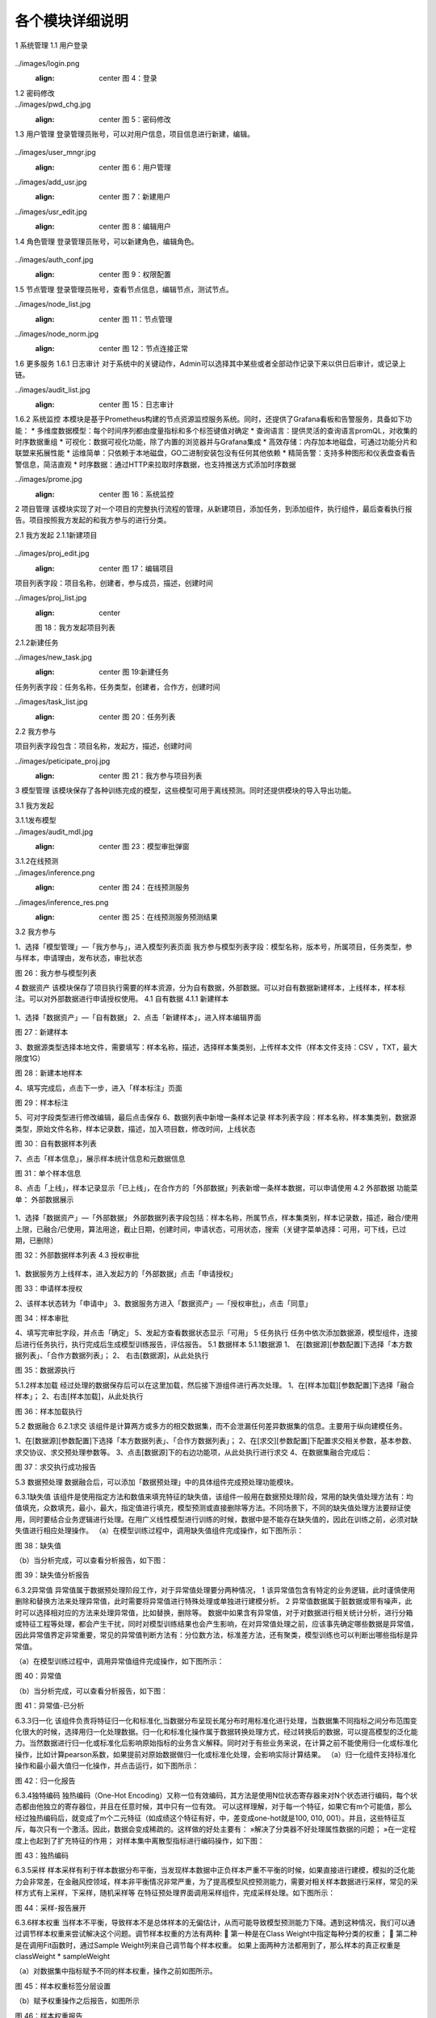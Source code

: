 各个模块详细说明
==========================

1	系统管理
1.1	用户登录
 .. admonition:: 操作详情
   :class: note
   1、分别输入「登录名」、「密码」；
   2、点击「登录」。

../images/login.png
   :align: center
    图 4：登录
 
1.2	密码修改
 .. admonition:: 操作详情
   :class: note
    1、用户登录SeceumFL系统；
    2、选择用户名，点击「账号设置」；
    3、按照提示输入相应密码信息，点击「保存」。
 
../images/pwd_chg.jpg
   :align: center
    图 5：密码修改

1.3	用户管理
登录管理员账号，可以对用户信息，项目信息进行新建，编辑。
 .. admonition:: 操作详情
   :class: note
    1、用户登录SeceumFL系统；
    2、点击「系统管理」中的 [用户管理]；
    3、完成用户的编辑与新建；

../images/user_mngr.jpg
   :align: center
    图 6：用户管理

../images/add_usr.jpg
   :align: center
    图 7：新建用户

../images/usr_edit.jpg
   :align: center
    图 8：编辑用户
 
1.4	角色管理
登录管理员账号，可以新建角色，编辑角色。

 .. admonition:: 操作详情
   :class: note
    1、用户登录SeceumFL系统；
    2、点击「系统管理」中的 [角色管理]；

../images/auth_conf.jpg
   :align: center
    图 9：权限配置
 
1.5	节点管理
登录管理员账号，查看节点信息，编辑节点，测试节点。

../images/node_list.jpg
   :align: center
    图 11：节点管理

../images/node_norm.jpg
   :align: center
    图 12：节点连接正常
 
 
1.6	更多服务
1.6.1	日志审计
对于系统中的关键动作，Admin可以选择其中某些或者全部动作记录下来以供日后审计，或记录上链。

../images/audit_list.jpg
   :align: center
    图 15：日志审计
 
1.6.2	系统监控
本模块是基于Prometheus构建的节点资源监控服务系统。同时，还提供了Grafana看板和告警服务，具备如下功能：
* 多维度数据模型：每个时间序列都由度量指标和多个标签键值对确定
* 查询语言：提供灵活的查询语言promQL，对收集的时序数据重组
* 可视化：数据可视化功能，除了内置的浏览器并与Grafana集成
* 高效存储：内存加本地磁盘，可通过功能分片和联盟来拓展性能
* 运维简单：只依赖于本地磁盘，GO二进制安装包没有任何其他依赖
* 精简告警：支持多种图形和仪表盘查看告警信息，简洁直观
* 时序数据：通过HTTP来拉取时序数据，也支持推送方式添加时序数据

../images/prome.jpg
   :align: center
    图 16：系统监控
 
 
2	项目管理
该模块实现了对一个项目的完整执行流程的管理，从新建项目，添加任务，到添加组件，执行组件，最后查看执行报告。项目按照我方发起的和我方参与的进行分类。
 
2.1	我方发起
2.1.1新建项目
 .. admonition:: 操作详情
   :class: note
    1、	选择「项目管理」—「我方发起」，在项目列表，点击「新建项目」，进入项目编辑页面；
    2、	填写项目名称，描述，选择参与人员，合作方；
    3、	点击保存
    4、	项目列表中，新增一条项目记录
 
../images/proj_edit.jpg
   :align: center
    图 17：编辑项目

项目列表字段：项目名称，创建者，参与成员，描述，创建时间
 
../images/proj_list.jpg
   :align: center
   图 18：我方发起项目列表

 
2.1.2新建任务
 .. admonition:: 操作详情
   :class: note
    1、点击「项目详情」，点击「新建任务」，弹出新建任务弹窗
    2、填写任务名称，选择任务类型；
    3、点击「确定」，进入「任务列表」页面，新增一条任务。

../images/new_task.jpg
   :align: center
    图 19:新建任务
 
任务列表字段：任务名称，任务类型，创建者，合作方，创建时间

../images/task_list.jpg
   :align: center
    图 20：任务列表
 
 
2.2	我方参与
 .. admonition:: 操作详情
   :class: note
    选择「项目管理」—「我方参与」，展示我方参与的项目列表；

项目列表字段包含：项目名称，发起方，描述，创建时间
 
../images/peticipate_proj.jpg
   :align: center
    图 21：我方参与项目列表

 
 
3	模型管理
该模块保存了各种训练完成的模型，这些模型可用于离线预测。同时还提供模块的导入导出功能。

3.1	我方发起
 
3.1.1发布模型
 .. admonition:: 操作详情
   :class: note
    1、 在模型列表中，点击「发布模型」，进入发布页面
    2、 填写服务名称，申请理由，点击发布
    3、 模型列表页面，该条模型记录进入「审批中」状态
    4、 参与方进入「模型管理」-「我方参与」，点击「同意」,弹出审批编辑弹出
    5、 上传样本，填写审批意见，点击确定
    6、 此时该模型发布状态为「已发布」，审批状态为「已同意」
 
../images/audit_mdl.jpg
   :align: center
    图 23：模型审批弹窗

 
 
3.1.2在线预测
 .. admonition:: 操作详情
   :class: note
    1、	在模型列表中，选择已发布的模型，点击「在线预测」图标
    2、	此时弹出「在线预测服务」窗口
    3、	填写特征值，id
    4、	点击GO，查看预测结果
 
../images/inference.png
   :align: center
    图 24：在线预测服务

../images/inference_res.png
   :align: center
    图 25：在线预测服务预测结果

3.2	我方参与
 .. admonition:: 操作详情
   :class: note

1、选择「模型管理」—「我方参与」，进入模型列表页面
我方参与模型列表字段：模型名称，版本号，所属项目，任务类型，参与样本，申请理由，发布状态，审批状态
 
图 26：我方参与模型列表
 
4	数据资产
该模块保存了项目执行需要的样本资源，分为自有数据，外部数据。可以对自有数据新建样本，上线样本，样本标注。可以对外部数据进行申请授权使用。
4.1	自有数据
4.1.1 新建样本
 .. admonition:: 操作详情
   :class: note

1、选择「数据资产」—「自有数据」
2、点击「新建样本」，进入样本编辑界面
 
图 27：新建样本

 
 
3、数据源类型选择本地文件，需要填写：样本名称，描述，选择样本集类别，上传样本文件（样本文件支持：CSV ，TXT，最大限度1G）
 
图 28：新建本地样本

 
 
4、填写完成后，点击下一步，进入「样本标注」页面
 
图 29：样本标注


 
5、可对字段类型进行修改编辑，最后点击保存
6、数据列表中新增一条样本记录
样本列表字段：样本名称，样本集类别，数据源类型，原始文件名称，样本记录数，描述，加入项目数，修改时间，上线状态
 
图 30：自有数据样本列表

 
 
 
7、点击「样本信息」，展示样本统计信息和元数据信息
 
图 31：单个样本信息

 
 
8、点击「上线」，样本记录显示「已上线」，在合作方的「外部数据」列表新增一条样本数据，可以申请使用
4.2	外部数据
功能菜单： 外部数据展示
 .. admonition:: 操作详情
   :class: note

1、选择「数据资产」—「外部数据」
外部数据列表字段包括：样本名称，所属节点，样本集类别，样本记录数，描述，融合/使用上限，已融合/已使用，算法用途，截止日期，创建时间，申请状态，可用状态，搜索（关键字菜单选择：可用，可下线，已过期，已删除）
 
图 32：外部数据样本列表
4.3	授权审批
 .. admonition:: 操作详情
   :class: note

1、数据服务方上线样本，进入发起方的「外部数据」点击「申请授权」
 
图 33：申请样本授权

 
 
2、该样本状态转为「申请中」
3、数据服务方进入「数据资产」—「授权审批」，点击「同意」
 
图 34：样本审批

 
 
 
4、填写完审批字段，并点击「确定」
5、发起方查看数据状态显示「可用」
5	任务执行
任务中依次添加数据源，模型组件，连接后进行任务执行，执行完成后生成模型训练报告，评估报告。
5.1	数据样本
5.1.1数据源
1、	在[数据源][参数配置]下选择「本方数据列表」、「合作方数据列表」；
2、	右击[数据源]，从此处执行
 

 
图 35：数据源执行

 
5.1.2样本加载
经过处理的数据保存后可以在这里加载，然后接下游组件进行再次处理。
1、在[样本加载][参数配置]下选择「融合样本」；
2、右击[样本加载]，从此处执行
 
图 36：样本加载执行


 
5.2	数据融合
6.2.1求交
该组件是计算两方或多方的相交数据集，而不会泄漏任何差异数据集的信息。主要用于纵向建模任务。
 
1、在[数据源][参数配置]下选择「本方数据列表」、「合作方数据列表」；
2、在[求交][参数配置]下配置求交相关参数，基本参数、求交协议、求交预处理参数等。
3、点击[数据源]下的右边功能项，从此处执行进行求交
4、在数据集融合完成后：
 
图 37：求交执行成功报告

 
5.3	数据预处理
数据融合后，可以添加「数据预处理」中的具体组件完成预处理功能模块。
 
6.3.1缺失值
该组件是使用指定方法和数值来填充特征的缺失值，该组件一般用在数据预处理阶段，常用的缺失值处理方法有：均值填充，众数填充，最小，最大，指定值进行填充，模型预测或直接删除等方法。不同场景下，不同的缺失值处理方法要辩证使用，同时要结合业务逻辑进行处理。在用广义线性模型进行训练的时候，数据中是不能存在缺失值的，因此在训练之前，必须对缺失值进行相应处理操作。
（a）在模型训练过程中，调用缺失值组件完成操作，如下图所示：
 
图 38：缺失值


（b）当分析完成，可以查看分析报告，如下图：
 
图 39：缺失值分析报告


6.3.2异常值
异常值属于数据预处理阶段工作，对于异常值处理要分两种情况，
1 该异常值包含有特定的业务逻辑，此时谨慎使用删除和替换方法来处理异常值，此时需要将异常值进行特殊处理或单独进行建模分析。
2 异常值数据属于脏数据或带有噪声，此时可以选择相对应的方法来处理异常值，比如替换，删除等。
数据中如果含有异常值，对于对数据进行相关统计分析，进行分箱或特征工程等处理，都会产生干扰，同时对模型训练结果也会产生影响，在对异常值处理之前，应该事先确定哪些数据是异常值，因此异常值界定非常重要，常见的异常值判断方法有：分位数方法，标准差方法，还有聚类，模型训练也可以判断出哪些指标是异常值。
 
（a）在模型训练过程中，调用异常值组件完成操作，如下图所示：
    
图 40：异常值

（b）当分析完成，可以查看分析报告，如下图：
 
 
图 41：异常值-已分析


6.3.3归一化
该组件负责将特征归一化和标准化,当数据分布呈现长尾分布时用标准化进行处理，当数据集不同指标之间分布范围变化很大的时候，选择用归一化处理数据。归一化和标准化操作属于数据转换处理方式，经过转换后的数据，可以提高模型的泛化能力。当然数据进行归一化或标准化后影响原始指标的业务含义解释。同时对于有些业务来说，在计算之前不能使用归一化或标准化操作，比如计算pearson系数，如果提前对原始数据做归一化或标准化处理，会影响实际计算结果。
（a）归一化组件支持标准化操作和最小最大值归一化操作，并点击运行，如下图所示：
 
图 42：归一化报告

6.3.4独特编码
独热编码（One-Hot Encoding）又称一位有效编码，其方法是使用N位状态寄存器来对N个状态进行编码，每个状态都由他独立的寄存器位，并且在任意时候，其中只有一位有效。
可以这样理解，对于每一个特征，如果它有m个可能值，那么经过独热编码后，就变成了m个二元特征（如成绩这个特征有好，中，差变成one-hot就是100, 010, 001）。并且，这些特征互斥，每次只有一个激活。因此，数据会变成稀疏的。这样做的好处主要有：
»解决了分类器不好处理属性数据的问题；
»在一定程度上也起到了扩充特征的作用；
对样本集中离散型指标进行编码操作，如下图：
 
图 43：独热编码


6.3.5采样
样本采样有利于样本数据分布平衡，当发现样本数据中正负样本严重不平衡的时候，如果直接进行建模，模拟的泛化能力会非常差，在金融风控领域，样本非平衡情况非常严重，为了提高模型风控预测能力，需要对相关样本数据进行采样，常见的采样方式有上采样，下采样，随机采样等
在特征预处理界面调用采样组件，完成采样处理。如下图所示：
 
图 44：采样-报告展开

 
 
6.3.6样本权重
当样本不平衡，导致样本不是总体样本的无偏估计，从而可能导致模型预测能力下降。遇到这种情况，我们可以通过调节样本权重来尝试解决这个问题。调节样本权重的方法有两种:
	第一种是在Class Weight中指定每种分类的权重；
	第二种是在调用Fit函数时，通过Sample Weight列来自己调节每个样本权重。
如果上面两种方法都用到了，那么样本的真正权重是classWeight * sampleWeight

（a）对数据集中指标赋予不同的样本权重，操作之前如图所示。
 
图 45：样本权重标签分层设置

 
 
（b）赋予权重操作之后报告，如图所示
 
图 46：样本权重报告

 
图 47：样本权重本方数据输出报告


 
 
6.3.7特征分箱
特征分箱组件对特征进行分箱：
»可以计算每一个指标的iv值，基于iv大小可以选择对模型预测效果好的指标进行到模型中；
» 可以基于iv大小来评估数据指标的好坏，iv指标的大小最终只能是guest方可以看到，host方是不能看到任何指标的iv结果；
» 基于iv分箱后的结果，如果对原始数据进行owe转换，可以提高模型的预测能力。常见的特征分箱方法有：等频分箱，等距分箱，卡方分箱。
（a）在模型训练之前，可以对样本中指标进行特征分箱处理操作。
 
图 48：特征分箱

（b）特征分箱之后，报告如图所示。
 
图 49：特征分箱报告

 
6.3.8特征选择
该组件是提供多种类型的过滤器。每个过滤器都可以根据用户配置选择特征。该组件是通过基于不同的指标，对指标进行筛选过滤，选择对模型预测效果比较好的指标。在到模型训练中，常用的指标筛选方法有很多种，常见的有：基于IV、统计指标、VIF、树模型中特征重要性、相关性等，不同的筛选方法基于的指标不同。
 
图 50：特征选择

特征选择操作后
 
图 51：特征选择-Summary报告本方结果
 

 
图 52：特征选择-Summary报告合作方结果

 
 
图 53：特征选择-Correlation Filter报告

 
 
 
6.3.9皮尔逊
在统计学中，皮尔逊相关系数( Pearson correlation coefficient），又称皮尔逊积矩相关系数（Pearson product-moment correlation coefficient，简称 PPMCC或PCCs），是用于度量两个变量X和Y之间的相关（线性相关），其值介于-1与1之间。皮尔逊相关性对于特征的选择有指导意义。选择和目标变量相关性高的特征，可以提高模型的预测能力，当两个特征之间相关性很高的时候，选择对业务程度最紧密的指标，可以减少模型过拟合的风险。
（a）	添加皮尔逊组件，完成皮尔逊系数计算，如图：
 

图 54：皮尔逊
（b）执行完成，可以右击查看运行日志与报告数据，如图：
 
图 55：皮尔逊-报告


6.3.10隐匿查询
隐匿查询组件是数据发起方基于指定的id和指标，到数据服务方进行查询数据，数据发起方查询用的id和feature，数据服务方是无法知道具体值，查询到的结果，数据服务方无从知晓，只有数据发起方知道结果。
（a）新建隐匿查询任务，进入任务，添加隐匿查询组件，完成皮尔逊系数计算，如图：
 
 
图 56：隐匿查询

 
6.3.11样本稳定性
该组件是用于计算两个不同样本之间的稳定性，当用一个模型对一个A样本进行训练后，用样本B进行评估，如果发现评估指标和训练时候的指标相差很多，我们此时需要验证模型在训练的时候是否产生过拟合或欠拟合，但是在判断我们需要确保训练用的样本A和评估样本B相差不多，分布差不多，如果A,B样本分布相差很大，此时我们发现评估指标相差的话，还不能确认是模型在训练的时候产生过拟合或欠拟合导致。只有A,B样本的分布相同的时候，既PSI值很小，我们才能确定两个评估指标相差很大的原因是模型训练的时候产生的。
 
（a）添加样本稳定性组件，配置最大分箱数量，完成样本稳定性计算，如图：
 
图 57：样本稳定性

 
6.3.12正样本未标注
PU Learning（Positive-unlabeled learning）是半监督学习的一个研究方向，指在只有正类和无标记数据的情况下训练二分类器。它除了有一个数据（通常是未标注的数据）输入外还需要接一个完成训练的模型的输出数据，且两者的特征是一样的。该组件只在发起方有输出数据
 
（a）该组件必须有两个上游组件输入，一个是数据输入，另一个是模型输入。组件运行结果如下图：
 
 
图 58：纵向正样本未标注

 
 
 
 
 
5.4	学习算法
 
6.4.1 纵向K-means聚类
该组件是将数据集进行聚类，会将数据集分为 K 个簇，相似度高的样本在同一类种，最终的分类结果是类内相似度高且类间相似度低，每个簇使用簇内所有样本均值来表示，将该均值称为“质心”。聚类算法结果分类指标可以作为衍生指标加入到模型训练种，同时基于聚类算法
可以判断是否存在异常值。
 
（a）模型训练参数设置，训练之前
 
 
图 59：纵向K-means聚类

 

（b）模型训练之后，报告显示
 
图 60：纵向K-means聚类训练报告


 
图 61：纵向K-means聚类评估报告

 
 
 
6.4.2 纵向线性回归
线性回归模型一般用在因变量Y是连续性的场景下，用线性模型进行训练的话，一般要求数据符合正态分布，而且变量之间不能存在共线性，线性回归模型评估用的指标和二分类模型不同，一般为MAE、MSE、NMSE、R平方等。线性回归模型拟合能力通常比树模型差，但是线性回归模型可解释性比较强。
（a）纵向线性回归训练之前，参数设置
 
图 62：纵向线性回归

（b）模型训练结束后，报告如图所示
 
图 63：纵向线性回归训练报告

 
 
图 64：纵向线性回归评估报告

 
 
 
6.4.3 纵向泊松回归
泊松回归（Poisson regression），并假设它期望值的对数可被未知参数的线性组合建模。泊松回归模型有时（特别是当用作列联表模型时）又被称作对数-线性模型。
（a）泊松回归模型训练之前，参数设置
 
图 65：纵向泊松回归

 

（b）泊松回归模型训练结束后，报告如图所示
 
图 66：纵向泊松回归训练报告

 
 
图 67：纵向泊松回归评估报告

 
 
6.4.4 纵向逻辑回归
逻辑回归（Logistic Regression）虽然被称为回归，但其实际上是分类模型，并常用于二分类。逻辑回归因其简单、可并行化、可解释强深受工业界喜爱。
逻辑回归是在线性回归的基础上加了一个 Sigmoid 函数（非线形）映射，使得逻辑回归称为了一个优秀的分类算法。本质上来说，两者都属于广义线性模型，但他们两个要解决的问题不一样，逻辑回归解决的是分类问题，输出的是离散值，线性回归解决的是回归问题，输出的连续值。
（a）设置逐步回归参数
 
图 68：纵向逻辑回归
 
（b）逻辑回归逐步回归报告，如图所示
 
图 69：纵向逻辑回归训练报告

 
图 70：纵向逻辑回归评估报告

 
6.4.5 纵向XGBoost
XGBoost（eXtreme Gradient Boosting）是Boost（提升）算法家族中的一员，Boost根本思想在于通过多个简单的弱分类器，构建出准确率很高的强分类器。简单地来说，Boost（提升）就是指每一步我都产生一个弱预测模型，然后加权累加到总模型中，可以用于回归和分类问题。如果每一步的弱预测模型生成都是依据损失函数的梯度方向，则称之为梯度提升(Gradient boosting)，这样若干步以后就可以达到逼近损失函数局部最小值的目标。
（a）XGBoost模型训练之前，参数设置
 
图 71：纵向XGBoost

 
 
（b）XGBoost模型训练结束后，报告如图所示
 
图 72：纵向XGBoost训练报告-Tree

 
 
 
图 73：纵向XGBoost训练报告-Importance

 
 
 
图 74：纵向XGBoost评估报告

6.4.6 纵向LightGBM
LightGBM（Light Gradient Boosting Machine）是一款基于决策树算法的分布式梯度提升框架。为了满足工业界缩短模型计算时间的需求，LightGBM的设计思路主要是两点：
»减小数据对内存的使用，保证单个机器在不牺牲速度的情况下，尽可能地用上更多的数据；

»减小通信的代价，提升多机并行时的效率，实现在计算上的线性加速。
（a）纵向LightGBM模型训练之前，参数设置
 
图 75：纵向LightGBM

 
 
（b）纵向LightGBM模型训练结束后，报告如图所示
 
图 76：纵向LightGBM训练报告-Tree

 
 
 
图 77：纵向LightGBM训练报告-Importance

 
 
 
图 78：纵向LightGBM评估报告

6.4.7 纵向深度神经网络
人工神经网络（Artificial Neural Networks，ANN）系统是 20 世纪 40 年代后出现的。它是由众多的神经元可调的连接权值连接而成，具有大规模并行处理、分布式信息存储、良好的自组织自学习能力等特点。BP（Back Propagation）算法又称为误差 反向传播算法，是人工神经网络中的一种监督式的学习算法。BP 神经网络算法在理论上可以逼近任意函数，基本的结构由非线性变化单元组成，具有很强的非线性映射能力。而且网络的中间层数、各层的处理单元数及网络的学习系数等参数可根据具体情况设定，灵活性很大，在优化、信号处理与模式识别、智能控制、故障诊断等许 多领域都有着广泛的应用前景。
在联邦的方式进行纵向建模训练时，我们将网络拆分成3类：输入层，隐藏层和输出层。在纵向建模时其中输出层只在本方存在。
（a）纵向深度神经网络模型，训练之前基本参数，网络参数设置
 
图 79：纵向深度神经网络基本参数设置

 
 
图 80：纵向深度神经网络本地网络层设置
 
图 81：纵向深度神经网络输出网络层设置


 
（b）纵向深度神经网络训练结束后，报告如图所示
 
图 82：纵向深度神经网络训练报告
 
 
图 83：纵向深度神经网络评估报告


 
6.4.8 横向逻辑回归
逻辑回归（Logistic Regression）虽然被称为回归，但其实际上是分类模型，并常用于二分类。逻辑回归因其简单、可并行化、可解释强深受工业界喜爱。
逻辑回归是在线性回归的基础上加了一个 Sigmoid 函数（非线形）映射，使得逻辑回归称为了一个优秀的分类算法。本质上来说，两者都属于广义线性模型，但他们两个要解决的问题不一样，逻辑回归解决的是分类问题，输出的是离散值，线性回归解决的是回归问题，输出的连续值。
（a）横向逻辑回归模型，训练之前，参数设置如图
 
图 84：横向逻辑回归参数设置

（b）横向逻辑回归模型，训练之后，报告如图所示
 
图 85：横向逻辑回归训练报告

 
 
图 86：横向逻辑回归评估报告

 
6.4.9 横向XGBoost
XGBoost（eXtreme Gradient Boosting）是Boost（提升）算法家族中的一员，Boost根本思想在于通过多个简单的弱分类器，构建出准确率很高的强分类器。简单地来说，Boost（提升）就是指每一步我都产生一个弱预测模型，然后加权累加到总模型中，可以用于回归和分类问题。如果每一步的弱预测模型生成都是依据损失函数的梯度方向，则称之为梯度提升(Gradient boosting)，这样若干步以后就可以达到逼近损失函数局部最小值的目标。
 
（a）横向XGBoost模型训练之前，参数设置如图
 
图 87：横向XGBoost

 
 
（b）横向XGBoost模型，训练结束后，报告如图所示
 
图 88：横向XGBoost训练报告

 
 
图 89：横向XGBoost评估报告

 
 
6.4.10横向深度神经网络
人工神经网络（Artificial Neural Networks，ANN）系统是 20 世纪 40 年代后出现的。它是由众多的神经元可调的连接权值连接而成，具有大规模并行处理、分布式信息存储、良好的自组织自学习能力等特点。BP（Back Propagation）算法又称为误差 反向传播算法，是人工神经网络中的一种监督式的学习算法。BP 神经网络算法在理论上可以逼近任意函数，基本的结构由非线性变化单元组成，具有很强的非线性映射能力。而且网络的中间层数、各层的处理单元数及网络的学习系数等参数可根据具体情况设定，灵活性很大，在优化、信号处理与模式识别、智能控制、故障诊断等许 多领域都有着广泛的应用前景。
在联邦的方式进行纵向建模训练时，我们将网络拆分成3类：输入层，隐藏层和输出层。在纵向建模时其中输出层只在本方存在。
（a）横向深度神经网络模型，训练之前参数设置如图
 
图 90：横向深度神经网络

 
（b）横向深度神经网络模型，训练结束后报告如图所示
 
图 91：横向深度神经网络评估报告-Confusion Matrix
 
图 92：横向深度神经网络评估报告-ROC

 
6.4.10离线预测
（a）新建离线预测任务，进入任务，添加离线预测组件，选择模型，进行离线预测执行，执行报告如图：
 
 
 
图 93：离线预测

 
 
5.5	模型评估
6.5.1模型对比
该组件可以对比不同学习算法的表现。
1、选择两个模型进行模型对比执行，执行完后的报告
 
图 94：模型对比报告 - Evaluation Scores


 
图 95：模型对比报告 - Confusion Matrix


 
图 96：模型对比报告 - ROC


 
图 97：模型对比报告 - K-S


5.6	多Host场景运行回归组件
以逻辑回归组件运行为例

1、首先加载数据源，选择三方数据
 
图 98：多host场景数据源加载
2、执行数据求交
 
图 99：多host场景求交



3、执行逻辑回归组件，查看报告

 
图 100：多host场景逻辑回归组件运行
